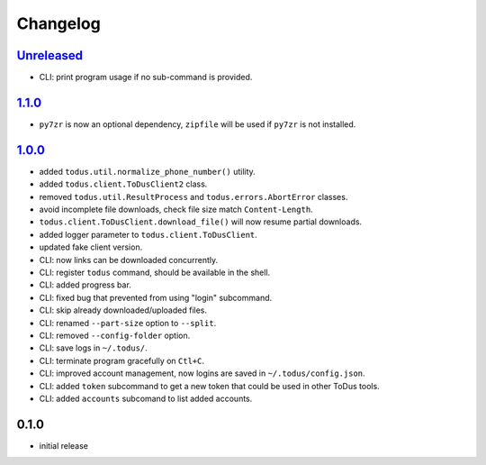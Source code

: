 Changelog
=========

`Unreleased`_
-------------

- CLI: print program usage if no sub-command is provided.

`1.1.0`_
--------

- ``py7zr`` is now an optional dependency, ``zipfile`` will be used if ``py7zr`` is not installed.

`1.0.0`_
--------

- added ``todus.util.normalize_phone_number()`` utility.
- added ``todus.client.ToDusClient2`` class.
- removed ``todus.util.ResultProcess`` and ``todus.errors.AbortError`` classes.
- avoid incomplete file downloads, check file size match ``Content-Length``.
- ``todus.client.ToDusClient.download_file()`` will now resume partial downloads.
- added logger parameter to ``todus.client.ToDusClient``.
- updated fake client version.
- CLI: now links can be downloaded concurrently.
- CLI: register ``todus`` command, should be available in the shell.
- CLI: added progress bar.
- CLI: fixed bug that prevented from using "login" subcommand.
- CLI: skip already downloaded/uploaded files.
- CLI: renamed ``--part-size`` option to ``--split``.
- CLI: removed ``--config-folder`` option.
- CLI: save logs in ``~/.todus/``.
- CLI: terminate program gracefully on ``Ctl+C``.
- CLI: improved account management, now logins are saved in ``~/.todus/config.json``.
- CLI: added ``token`` subcommand to get a new token that could be used in other ToDus tools.
- CLI: added ``accounts`` subcomand to list added accounts.

0.1.0
-----

- initial release

.. _Unreleased: https://github.com/adbenitez/todus/compare/v1.1.0...HEAD
.. _1.1.0: https://github.com/adbenitez/todus/compare/v1.0.0...v1.1.0
.. _1.0.0: https://github.com/adbenitez/todus/compare/v0.1.0...v1.0.0
